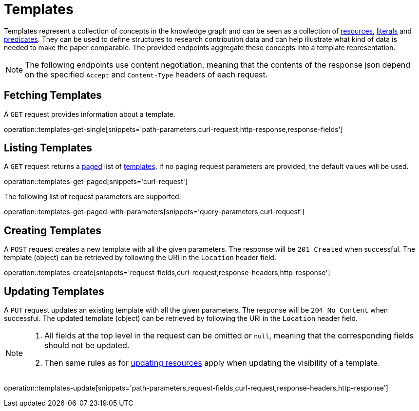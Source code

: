 = Templates

Templates represent a collection of concepts in the knowledge graph and can be seen as a collection of <<Resources,resources>>, <<Literals,literals>> and <<Predicates,predicates>>.
They can be used to define structures to research contribution data and can help illustrate what kind of data is needed to make the paper comparable.
The provided endpoints aggregate these concepts into a template representation.

NOTE: The following endpoints use content negotiation, meaning that the contents of the response json depend on the specified `Accept` and `Content-Type` headers of each request.

[[templates-fetch]]
== Fetching Templates

A `GET` request provides information about a template.

operation::templates-get-single[snippets='path-parameters,curl-request,http-response,response-fields']

[[templates-list]]
== Listing Templates

A `GET` request returns a <<sorting-and-pagination,paged>> list of <<templates-fetch,templates>>.
If no paging request parameters are provided, the default values will be used.

operation::templates-get-paged[snippets='curl-request']

The following list of request parameters are supported:

operation::templates-get-paged-with-parameters[snippets='query-parameters,curl-request']

[[templates-create]]
== Creating Templates

A `POST` request creates a new template with all the given parameters.
The response will be `201 Created` when successful.
The template (object) can be retrieved by following the URI in the `Location` header field.

operation::templates-create[snippets='request-fields,curl-request,response-headers,http-response']

[[templates-edit]]
== Updating Templates

A `PUT` request updates an existing template with all the given parameters.
The response will be `204 No Content` when successful.
The updated template (object) can be retrieved by following the URI in the `Location` header field.

[NOTE]
====
1. All fields at the top level in the request can be omitted or `null`, meaning that the corresponding fields should not be updated.
2. Then same rules as for <<resources-edit,updating resources>> apply when updating the visibility of a template.
====

operation::templates-update[snippets='path-parameters,request-fields,curl-request,response-headers,http-response']
